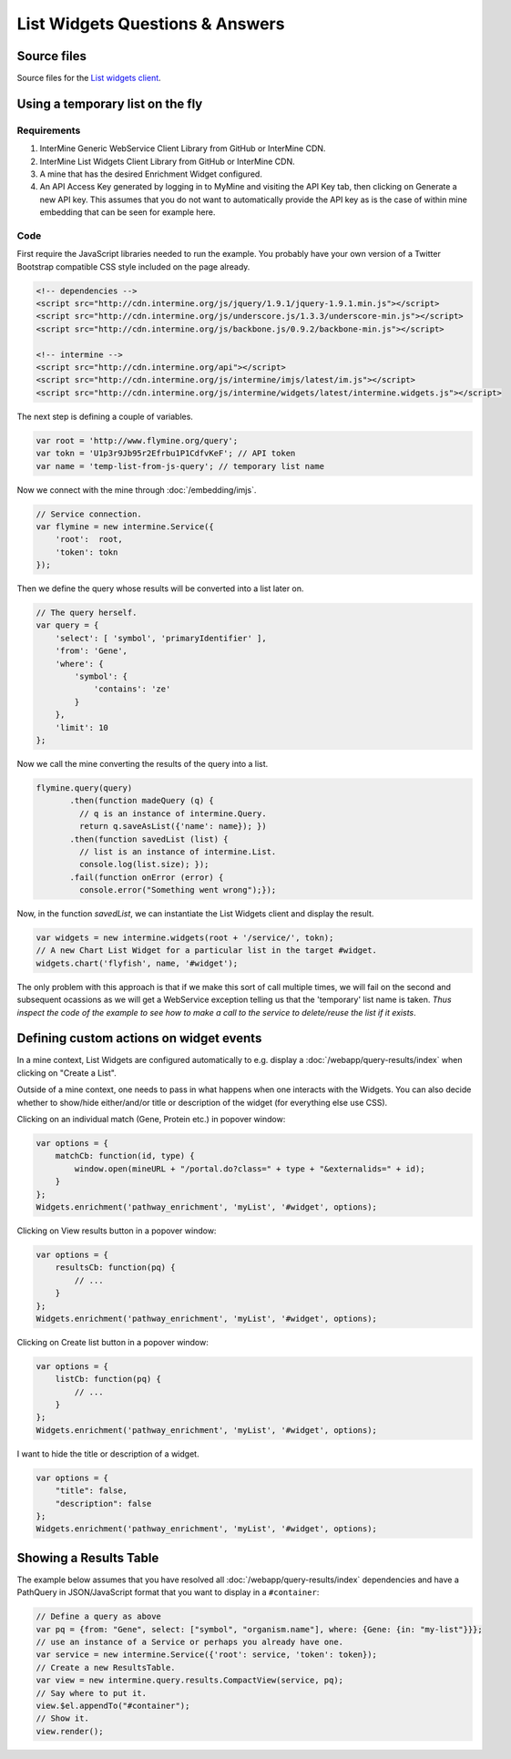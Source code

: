 .. index:: embedding, javascript embedding, widgets, list widgets, list analysis page widgets

List Widgets Questions & Answers
================================

Source files
------------

Source files for the `List widgets client <https://github.com/intermine/intermine-list-widgets>`_.

Using a temporary list on the fly
---------------------------------

Requirements
~~~~~~~~~~~~

#. InterMine Generic WebService Client Library from GitHub or InterMine CDN.
#. InterMine List Widgets Client Library from GitHub or InterMine CDN.
#. A mine that has the desired Enrichment Widget configured.
#. An API Access Key generated by logging in to MyMine and visiting the API Key tab, then clicking on Generate a new API key. This assumes that you do not want to automatically provide the API key as is the case of within mine embedding that can be seen for example here.

Code
~~~~

First require the JavaScript libraries needed to run the example. You probably have your own version of a Twitter Bootstrap compatible CSS style included on the page already.

.. code-block:: html

    <!-- dependencies -->
    <script src="http://cdn.intermine.org/js/jquery/1.9.1/jquery-1.9.1.min.js"></script>
    <script src="http://cdn.intermine.org/js/underscore.js/1.3.3/underscore-min.js"></script>
    <script src="http://cdn.intermine.org/js/backbone.js/0.9.2/backbone-min.js"></script>

    <!-- intermine -->
    <script src="http://cdn.intermine.org/api"></script>
    <script src="http://cdn.intermine.org/js/intermine/imjs/latest/im.js"></script>
    <script src="http://cdn.intermine.org/js/intermine/widgets/latest/intermine.widgets.js"></script>

The next step is defining a couple of variables.

.. code-block:: javascript

    var root = 'http://www.flymine.org/query';
    var tokn = 'U1p3r9Jb95r2Efrbu1P1CdfvKeF'; // API token
    var name = 'temp-list-from-js-query'; // temporary list name

Now we connect with the mine through :doc:`/embedding/imjs`.

.. code-block:: javascript

    // Service connection.
    var flymine = new intermine.Service({
        'root':  root,
        'token': tokn
    });

Then we define the query whose results will be converted into a list later on.

.. code-block:: javascript

    // The query herself.
    var query = {
        'select': [ 'symbol', 'primaryIdentifier' ],
        'from': 'Gene',
        'where': {
            'symbol': {
                'contains': 'ze'
            }
        },
        'limit': 10
    };

Now we call the mine converting the results of the query into a list.

.. code-block:: javascript

    flymine.query(query)
           .then(function madeQuery (q) {
             // q is an instance of intermine.Query.
             return q.saveAsList({'name': name}); })
           .then(function savedList (list) {
             // list is an instance of intermine.List.
             console.log(list.size); });
           .fail(function onError (error) {
             console.error("Something went wrong");});

Now, in the function `savedList`, we can instantiate the List Widgets client and display the result.

.. code-block:: javascript

    var widgets = new intermine.widgets(root + '/service/', tokn);
    // A new Chart List Widget for a particular list in the target #widget.
    widgets.chart('flyfish', name, '#widget');

The only problem with this approach is that if we make this sort of call multiple times, we will
fail on the second and subsequent ocassions as we will get a WebService exception telling us that
the 'temporary' list name is taken. *Thus inspect the code of the example to see how to make a
call to the service to delete/reuse the list if it exists*.

Defining custom actions on widget events
----------------------------------------

In a mine context, List Widgets are configured automatically to e.g. display a :doc:`/webapp/query-results/index` when clicking on "Create a List".

Outside of a mine context, one needs to pass in what happens when one interacts with the Widgets. You can also decide whether to show/hide either/and/or title or description of the widget (for everything else use CSS).

Clicking on an individual match (Gene, Protein etc.) in popover window:

.. code-block:: javascript

    var options = {
        matchCb: function(id, type) {
            window.open(mineURL + "/portal.do?class=" + type + "&externalids=" + id);
        }
    };
    Widgets.enrichment('pathway_enrichment', 'myList', '#widget', options);

Clicking on View results button in a popover window:

.. code-block:: javascript

    var options = {
        resultsCb: function(pq) {
            // ...
        }
    };
    Widgets.enrichment('pathway_enrichment', 'myList', '#widget', options);

Clicking on Create list button in a popover window:

.. code-block:: javascript

    var options = {
        listCb: function(pq) {
            // ...
        }
    };
    Widgets.enrichment('pathway_enrichment', 'myList', '#widget', options);

I want to hide the title or description of a widget.

.. code-block:: javascript

    var options = {
        "title": false,
        "description": false
    };
    Widgets.enrichment('pathway_enrichment', 'myList', '#widget', options);

Showing a Results Table
-----------------------

The example below assumes that you have resolved all :doc:`/webapp/query-results/index` dependencies
and have a PathQuery in JSON/JavaScript format that you want to display in a ``#container``:

.. code-block:: javascript

    // Define a query as above
    var pq = {from: "Gene", select: ["symbol", "organism.name"], where: {Gene: {in: "my-list"}}};
    // use an instance of a Service or perhaps you already have one.
    var service = new intermine.Service({'root': service, 'token': token});
    // Create a new ResultsTable.
    var view = new intermine.query.results.CompactView(service, pq);
    // Say where to put it.
    view.$el.appendTo("#container");
    // Show it.
    view.render();
